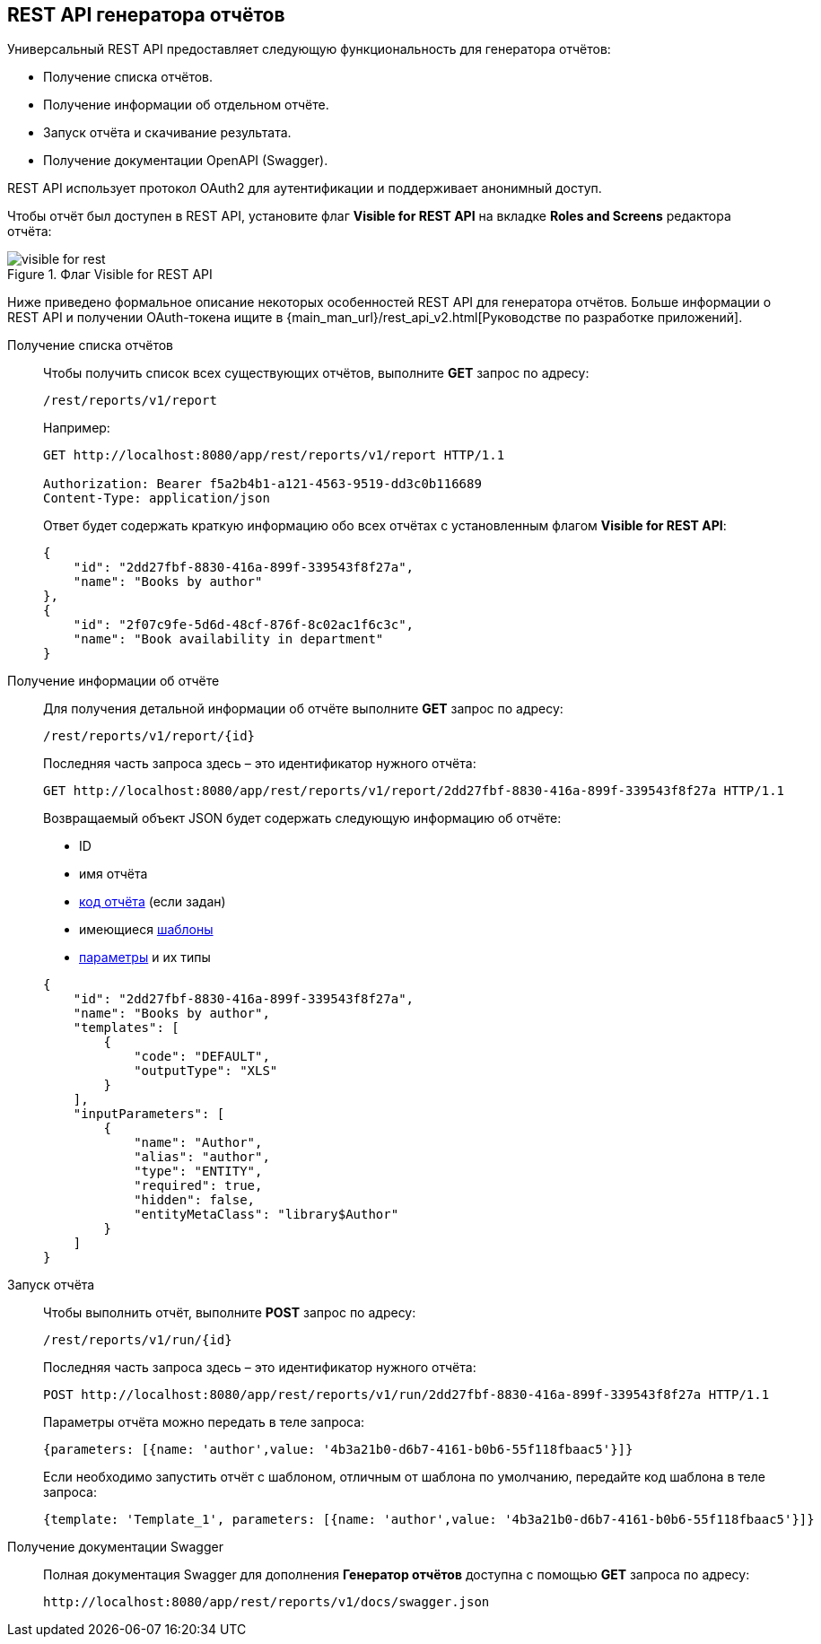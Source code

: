 :sourcesdir: ../../source

[[rest_reports]]
== REST API генератора отчётов

Универсальный REST API предоставляет следующую функциональность для генератора отчётов:

* Получение списка отчётов.

* Получение информации об отдельном отчёте.

* Запуск отчёта и скачивание результата.

* Получение документации OpenAPI (Swagger).

REST API использует протокол OAuth2 для аутентификации и поддерживает анонимный доступ.

Чтобы отчёт был доступен в REST API, установите флаг *Visible for REST API* на вкладке *Roles and Screens* редактора отчёта:

.Флаг Visible for REST API
image::visible_for_rest.png[align="center"]

Ниже приведено формальное описание некоторых особенностей REST API для генератора отчётов. Больше информации о REST API и получении OAuth-токена ищите в {main_man_url}/rest_api_v2.html[Руководстве по разработке приложений].

[[rest_reports_get_all]]
Получение списка отчётов::
+
--
Чтобы получить список всех существующих отчётов, выполните *GET* запрос по адресу:

[source, plain]
----
/rest/reports/v1/report
----

Например:

[source, plain]
----
GET http://localhost:8080/app/rest/reports/v1/report HTTP/1.1

Authorization: Bearer f5a2b4b1-a121-4563-9519-dd3c0b116689
Content-Type: application/json
----

Ответ будет содержать краткую информацию обо всех отчётах с установленным флагом *Visible for REST API*:

[source, json]
----
{
    "id": "2dd27fbf-8830-416a-899f-339543f8f27a",
    "name": "Books by author"
},
{
    "id": "2f07c9fe-5d6d-48cf-876f-8c02ac1f6c3c",
    "name": "Book availability in department"
}
----
--

[[rest_reports_get_one]]
Получение информации об отчёте::
+
--
Для получения детальной информации об отчёте выполните *GET* запрос по адресу:

[source, plain]
----
/rest/reports/v1/report/{id}
----

Последняя часть запроса здесь – это идентификатор нужного отчёта:

[source, plain]
----
GET http://localhost:8080/app/rest/reports/v1/report/2dd27fbf-8830-416a-899f-339543f8f27a HTTP/1.1
----

Возвращаемый объект JSON будет содержать следующую информацию об отчёте:

* ID
* имя отчёта
* <<structure,код отчёта>> (если задан)
* имеющиеся <<template,шаблоны>>
* <<parameters,параметры>> и их типы

[source, json]
----
{
    "id": "2dd27fbf-8830-416a-899f-339543f8f27a",
    "name": "Books by author",
    "templates": [
        {
            "code": "DEFAULT",
            "outputType": "XLS"
        }
    ],
    "inputParameters": [
        {
            "name": "Author",
            "alias": "author",
            "type": "ENTITY",
            "required": true,
            "hidden": false,
            "entityMetaClass": "library$Author"
        }
    ]
}
----
--

[[rest_reports_run]]
Запуск отчёта::
+
--
Чтобы выполнить отчёт, выполните *POST* запрос по адресу:

[source, plain]
----
/rest/reports/v1/run/{id}
----

Последняя часть запроса здесь – это идентификатор нужного отчёта:

[source, plain]
----
POST http://localhost:8080/app/rest/reports/v1/run/2dd27fbf-8830-416a-899f-339543f8f27a HTTP/1.1
----

Параметры отчёта можно передать в теле запроса:

[source, plain]
----
{parameters: [{name: 'author',value: '4b3a21b0-d6b7-4161-b0b6-55f118fbaac5'}]}
----

Если необходимо запустить отчёт с шаблоном, отличным от шаблона по умолчанию, передайте код шаблона в теле запроса:

[source, plain]
----
{template: 'Template_1', parameters: [{name: 'author',value: '4b3a21b0-d6b7-4161-b0b6-55f118fbaac5'}]}
----
--

[[rest_reports_swagger]]
Получение документации Swagger::
+
--
Полная документация Swagger для дополнения *Генератор отчётов* доступна с помощью *GET* запроса по адресу:

[source, plain]
----
http://localhost:8080/app/rest/reports/v1/docs/swagger.json
----
--

